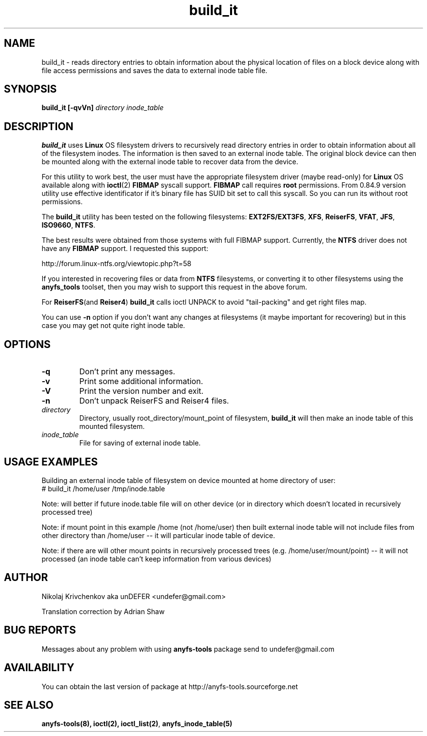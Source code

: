 .TH build_it 8 "20 Nov 2006" "Version 0.84.9"
.SH "NAME"
build_it \- reads directory entries to obtain information about the
physical location of files on a block device along with file access permissions
and saves the data to external inode table file.
.SH "SYNOPSIS"
.BI "build_it [\-qvVn] " "directory inode_table"

.SH "DESCRIPTION"

.B build_it 
uses 
.B Linux
OS filesystem drivers to recursively read directory entries in order to obtain 
information about all of the filesystem inodes.
The information is then saved to an external inode table. The original block
device can then be mounted along with the external inode table to recover data
from the device.

For this utility to work best, the user must have the appropriate filesystem 
driver (maybe read-only) for 
.B Linux 
OS available along with 
.BR ioctl (2)
.BR FIBMAP 
syscall support.
.B FIBMAP
call requires 
.BR root
permissions.
From 0.84.9 version utility use effective identificator
if it's binary file has SUID bit set to call this syscall.
So you can run its without root permissions.

The 
.B build_it
utility has been tested on the following filesystems:
.BR EXT2FS/EXT3FS , " XFS" , " ReiserFS" , " VFAT" , " JFS" , " ISO9660" , " NTFS" .

The best results were obtained from those systems with full FIBMAP support.
Currently, the 
.BR NTFS
driver does not have any 
.BR FIBMAP 
support.
I requested this support:

http://forum.linux-ntfs.org/viewtopic.php?t=58

If  you  interested in recovering files or data from
.B NTFS
filesystems, or converting it to other filesystems using the
.B anyfs_tools
toolset, then you may wish to support this request in the above forum.

For
.BR ReiserFS "(and " Reiser4 )
.B build_it 
calls ioctl UNPACK to avoid "tail-packing" and get right files map.

You can use
.B -n
option if you don't want any changes at filesystems (it maybe important
for recovering) but in this case you may get not quite right inode table.

.SH "OPTIONS"
.TP
.B \-q
Don't print any messages.
.TP
.B \-v
Print some additional information.
.TP
.B \-V
Print the version number and exit.
.TP
.B \-n
Don't unpack ReiserFS and Reiser4 files.
.TP
.I directory
Directory, usually root_directory/mount_point of filesystem, 
.B build_it
will then make an inode table of this mounted filesystem.
.TP
.I inode_table
File for saving of external inode table.

.SH "USAGE EXAMPLES"
Building an external inode table of filesystem on device mounted at home
directory of user:
.br
# build_it /home/user /tmp/inode.table

Note: will better if future inode.table file will on other device (or in
directory which doesn't located in recursively processed tree)

Note: if mount point in this example /home (not /home/user) then built
external inode table will not include files from other directory than
/home/user -- it will particular inode table of device.

Note: if there are will other mount points in recursively processed trees
(e.g. /home/user/mount/point) -- it will not processed (an inode table
can't keep information from various devices)

.SH "AUTHOR"
Nikolaj Krivchenkov aka unDEFER <undefer@gmail.com>

Translation correction by Adrian Shaw

.SH "BUG REPORTS"
Messages about any problem with using
.B anyfs-tools
package send to
undefer@gmail.com

.SH "AVAILABILITY"
You can obtain the last version of package at
http://anyfs-tools.sourceforge.net

.SH "SEE ALSO"
.BR anyfs-tools(8),
.BR ioctl(2),
.BR ioctl_list(2) ,
.BR anyfs_inode_table(5)
